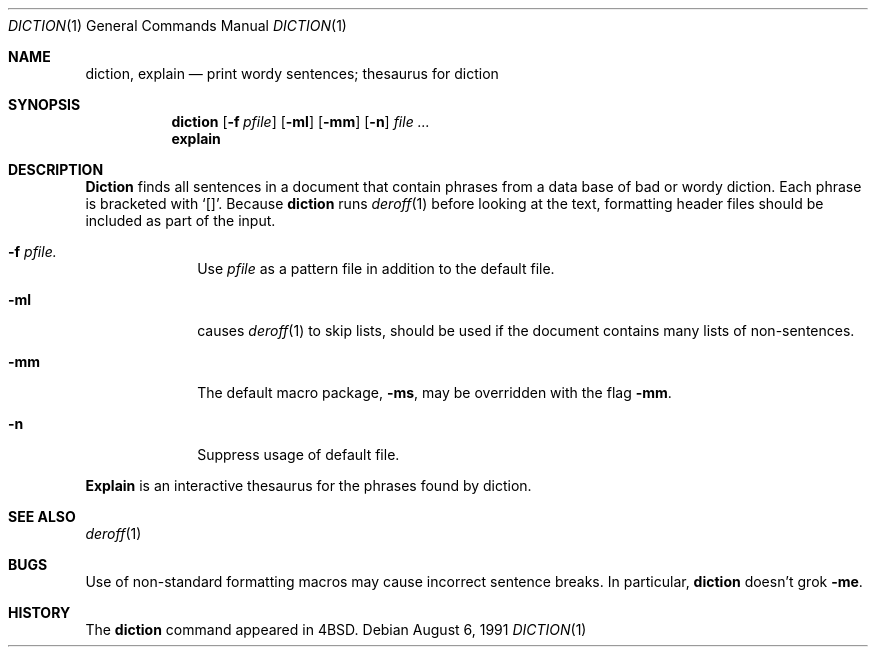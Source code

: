 .\" Copyright (c) 1988, 1990 The Regents of the University of California.
.\" All rights reserved.
.\"
.\" Redistribution and use in source and binary forms, with or without
.\" modification, are permitted provided that the following conditions
.\" are met:
.\" 1. Redistributions of source code must retain the above copyright
.\"    notice, this list of conditions and the following disclaimer.
.\" 2. Redistributions in binary form must reproduce the above copyright
.\"    notice, this list of conditions and the following disclaimer in the
.\"    documentation and/or other materials provided with the distribution.
.\" 3. All advertising materials mentioning features or use of this software
.\"    must display the following acknowledgement:
.\"	This product includes software developed by the University of
.\"	California, Berkeley and its contributors.
.\" 4. Neither the name of the University nor the names of its contributors
.\"    may be used to endorse or promote products derived from this software
.\"    without specific prior written permission.
.\"
.\" THIS SOFTWARE IS PROVIDED BY THE REGENTS AND CONTRIBUTORS ``AS IS'' AND
.\" ANY EXPRESS OR IMPLIED WARRANTIES, INCLUDING, BUT NOT LIMITED TO, THE
.\" IMPLIED WARRANTIES OF MERCHANTABILITY AND FITNESS FOR A PARTICULAR PURPOSE
.\" ARE DISCLAIMED.  IN NO EVENT SHALL THE REGENTS OR CONTRIBUTORS BE LIABLE
.\" FOR ANY DIRECT, INDIRECT, INCIDENTAL, SPECIAL, EXEMPLARY, OR CONSEQUENTIAL
.\" DAMAGES (INCLUDING, BUT NOT LIMITED TO, PROCUREMENT OF SUBSTITUTE GOODS
.\" OR SERVICES; LOSS OF USE, DATA, OR PROFITS; OR BUSINESS INTERRUPTION)
.\" HOWEVER CAUSED AND ON ANY THEORY OF LIABILITY, WHETHER IN CONTRACT, STRICT
.\" LIABILITY, OR TORT (INCLUDING NEGLIGENCE OR OTHERWISE) ARISING IN ANY WAY
.\" OUT OF THE USE OF THIS SOFTWARE, EVEN IF ADVISED OF THE POSSIBILITY OF
.\" SUCH DAMAGE.
.\"
.\"	@(#)diction.1	4.7 (Berkeley) 8/6/91
.\"
.Dd August 6, 1991
.Dt DICTION 1
.Os
.Sh NAME
.Nm diction , explain
.Nd print wordy sentences; thesaurus for diction
.Sh SYNOPSIS
.Nm diction
.Op Fl f Ar pfile
.Op Fl ml
.Op Fl mm
.Op Fl n
.Ar file ...
.Nm explain
.Sh DESCRIPTION
.Nm Diction
finds all sentences in a document that contain phrases
from a data base of bad or wordy diction.
Each phrase is bracketed with
.Sq [] .
Because
.Nm diction
runs
.Xr deroff 1
before looking at the text, formatting
header files should be included as part of the input.
.Bl -tag -width "xF pfile"
.It Fl f Ar pfile.
Use
.Ar pfile
as a pattern file in addition to the default file.
.It Fl ml
causes
.Xr deroff 1
to skip lists, should be used if the document contains many lists of
non-sentences.
.It Fl mm
The default macro package,
.Fl ms ,
may be overridden with the flag
.Fl mm .
.It Fl n
Suppress usage of default file.
.El
.Pp
.Nm Explain
is an interactive thesaurus for the phrases found by diction.
.Sh SEE ALSO
.Xr deroff 1
.Sh BUGS
Use of non-standard formatting macros may cause
incorrect sentence breaks.
In particular,
.Nm diction
doesn't grok
.Fl me .
.Sh HISTORY
The
.Nm diction
command appeared in 
.Bx 4 .
